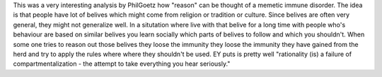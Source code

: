 .. url: http://lesswrong.com/lw/18b/reason_as_memetic_immune_disorder/
.. title: Reason as memetic immune disorder 
.. date: Saturday 30 July 2016 10:52:07 AM IST


This was a very interesting analysis by PhilGoetz how "reason" can be thought
of a memetic immune disorder. The idea is that people have lot of belives which
might come from religion or tradition or culture. Since belives are often very
general, they might not generalize well. In a situtation where live with that
belive for a long time with people who's behaviour are based on similar belives
you learn socially which parts of belives to follow and which you shouldn't.
When some one tries to reason out those belives they loose the immunity they
loose the immunity they have gained from the herd and try to apply the rules
where where they shouldn't be used. EY puts is pretty well "rationality (is) a
failure of compartmentalization - the attempt to take everything you hear
seriously."
